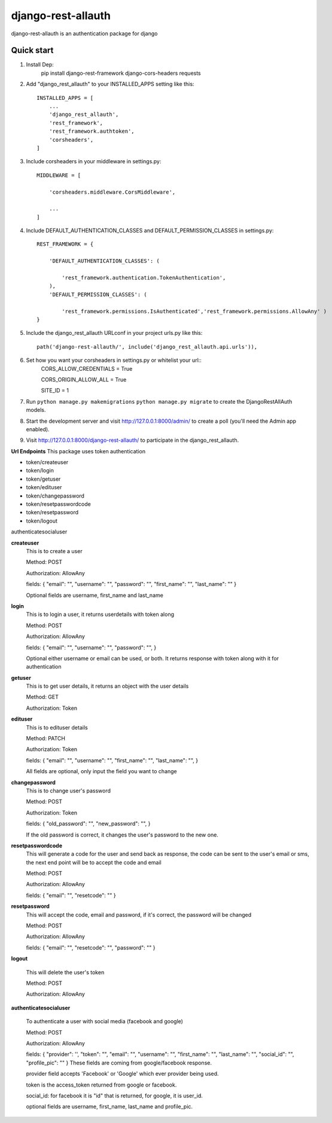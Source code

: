 ===================
django-rest-allauth
===================

django-rest-allauth is an authentication package for django

Quick start
-----------
1. Install Dep:
    pip install django-rest-framework django-cors-headers requests

2. Add "django_rest_allauth" to your INSTALLED_APPS setting like this::

    INSTALLED_APPS = [
        ...
        'django_rest_allauth',
        'rest_framework',
        'rest_framework.authtoken',
        'corsheaders',
    ]

3. Include corsheaders in your middleware in settings.py::

    MIDDLEWARE = [

        'corsheaders.middleware.CorsMiddleware',

        ...
    ]

4. Include DEFAULT_AUTHENTICATION_CLASSES and DEFAULT_PERMISSION_CLASSES in settings.py::

    REST_FRAMEWORK = {

        'DEFAULT_AUTHENTICATION_CLASSES': (

            'rest_framework.authentication.TokenAuthentication',
        ),
        'DEFAULT_PERMISSION_CLASSES': (

            'rest_framework.permissions.IsAuthenticated','rest_framework.permissions.AllowAny' )
    }

5. Include the django_rest_allauth URLconf in your project urls.py like this::

    path('django-rest-allauth/', include('django_rest_allauth.api.urls')),

6. Set how you want your corsheaders in settings.py or whitelist your url::
    CORS_ALLOW_CREDENTIALS = True

    CORS_ORIGIN_ALLOW_ALL = True

    SITE_ID = 1

7. Run ``python manage.py makemigrations`` ``python manage.py migrate`` to create the DjangoRestAllAuth models.

8. Start the development server and visit http://127.0.0.1:8000/admin/
   to create a poll (you'll need the Admin app enabled).

9. Visit http://127.0.0.1:8000/django-rest-allauth/ to participate in the django_rest_allauth.

**Url Endpoints**
This package uses token authentication

- token/createuser

- token/login

- token/getuser

- token/edituser

- token/changepassword

- token/resetpasswordcode

- token/resetpassword

- token/logout

authenticatesocialuser

**createuser** 
    This is to create a user

    Method: POST

    Authorization: AllowAny

    fields:
    {
    "email": "",
    "username": "",
    "password": "",
    "first_name": "",
    "last_name": ""
    }

    Optional fields are username, first_name and last_name



**login** 
    This is to login a user, it returns userdetails with token along 

    Method: POST

    Authorization: AllowAny

    fields:
    {
    "email": "",
    "username": "",
    "password": "",
    }

    Optional either username or email can be used, or both.
    It returns response with token along with it for authentication

**getuser** 
    This is to get user details, it returns an object with the user details

    Method: GET

    Authorization: Token

**edituser** 
    This is to edituser details

    Method: PATCH

    Authorization: Token

    fields:
    {
    "email": "",
    "username": "",
    "first_name": "",
    "last_name": "",
    }

    All fields are optional, only input the field you want to change

**changepassword** 
    This is to change user's password

    Method: POST

    Authorization: Token

    fields:
    {
    "old_password": "",
    "new_password": "",
    }

    If the old password is correct, it changes the user's password to the new one.


**resetpasswordcode**
    This will generate a code for the user and send back as response,  the code can be sent to the user's email or sms, the next end point will be to accept the code and email
    
    Method: POST
    
    Authorization: AllowAny
    
    fields: 
    {
    "email": "",
    "resetcode": ""
    }

**resetpassword**
    This will accept the code, email and password, if it's correct, the password will be changed
    
    Method: POST
    
    Authorization: AllowAny
    
    fields: 
    {
    "email": "",
    "resetcode": "",
    "password": ""
    }

**logout**

    This will delete the user's token

    Method: POST

    Authorization: AllowAny


**authenticatesocialuser**

    To authenticate a user with social media (facebook and google)

    Method: POST

    Authorization: AllowAny

    fields:
    {
    "provider": '',
    "token": "",
    "email": "",
    "username": "",
    "first_name": "",
    "last_name": "",
    "social_id": "",
    "profile_pic": ""
    }
    These fields are coming from google/facebook response.

    provider field accepts 'Facebook' or 'Google' which ever provider being used.

    token is the access_token returned from google or facebook.

    social_id: for facebook it is "id" that is returned, for google, it is user_id.
    
    optional fields are username, first_name, last_name and profile_pic.

